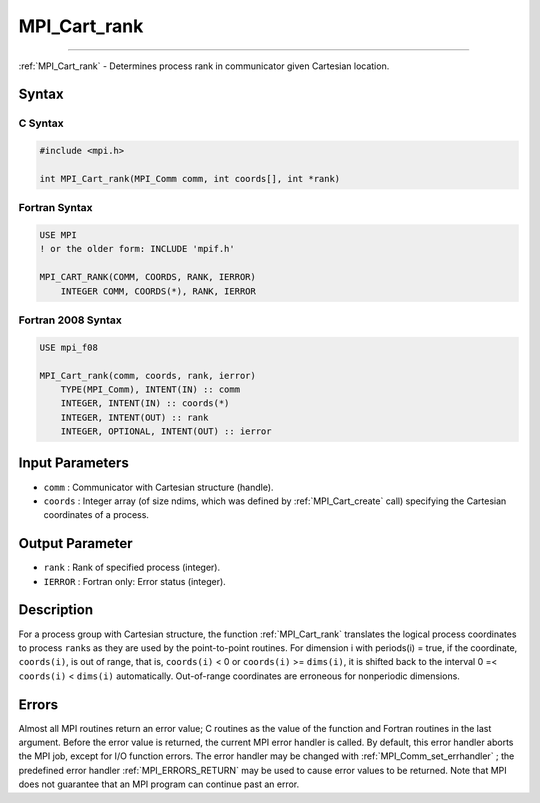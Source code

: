 .. _MPI_Cart_rank:

MPI_Cart_rank
~~~~~~~~~~~~~
====

:ref:`MPI_Cart_rank`  - Determines process rank in communicator given
Cartesian location.

Syntax
======

C Syntax
--------

.. code:: c

   #include <mpi.h>

   int MPI_Cart_rank(MPI_Comm comm, int coords[], int *rank)

Fortran Syntax
--------------

.. code:: fortran

   USE MPI
   ! or the older form: INCLUDE 'mpif.h'

   MPI_CART_RANK(COMM, COORDS, RANK, IERROR)
       INTEGER COMM, COORDS(*), RANK, IERROR

Fortran 2008 Syntax
-------------------

.. code:: fortran

   USE mpi_f08

   MPI_Cart_rank(comm, coords, rank, ierror)
       TYPE(MPI_Comm), INTENT(IN) :: comm
       INTEGER, INTENT(IN) :: coords(*)
       INTEGER, INTENT(OUT) :: rank
       INTEGER, OPTIONAL, INTENT(OUT) :: ierror

Input Parameters
================

-  ``comm`` : Communicator with Cartesian structure (handle).
-  ``coords`` : Integer array (of size ndims, which was defined by
   :ref:`MPI_Cart_create`  call) specifying the Cartesian coordinates of a
   process.

Output Parameter
================

-  ``rank`` : Rank of specified process (integer).
-  ``IERROR`` : Fortran only: Error status (integer).

Description
===========

For a process group with Cartesian structure, the function
:ref:`MPI_Cart_rank`  translates the logical process coordinates to process
``rank``\ s as they are used by the point-to-point routines. For
dimension i with periods(i) = true, if the coordinate, ``coords(i)``, is
out of range, that is, ``coords(i)`` < 0 or ``coords(i)`` >=
``dims(i)``, it is shifted back to the interval 0 =< ``coords(i)`` <
``dims(i)`` automatically. Out-of-range coordinates are erroneous for
nonperiodic dimensions.

Errors
======

Almost all MPI routines return an error value; C routines as the value
of the function and Fortran routines in the last argument. Before the
error value is returned, the current MPI error handler is called. By
default, this error handler aborts the MPI job, except for I/O function
errors. The error handler may be changed with
:ref:`MPI_Comm_set_errhandler` ; the predefined error handler
:ref:`MPI_ERRORS_RETURN`  may be used to cause error values to be returned.
Note that MPI does not guarantee that an MPI program can continue past
an error.


.. seealso:: :ref:`MPI_Cart_create` 
